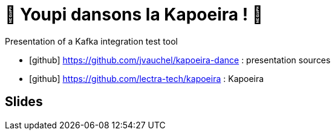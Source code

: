 = 🕺 Youpi dansons la Kapoeira ! 💃
:icons: font

Presentation of a Kafka integration test tool

* icon:github[] https://github.com/jvauchel/kapoeira-dance : presentation sources
* icon:github[] https://github.com/lectra-tech/kapoeira : Kapoeira


== Slides

